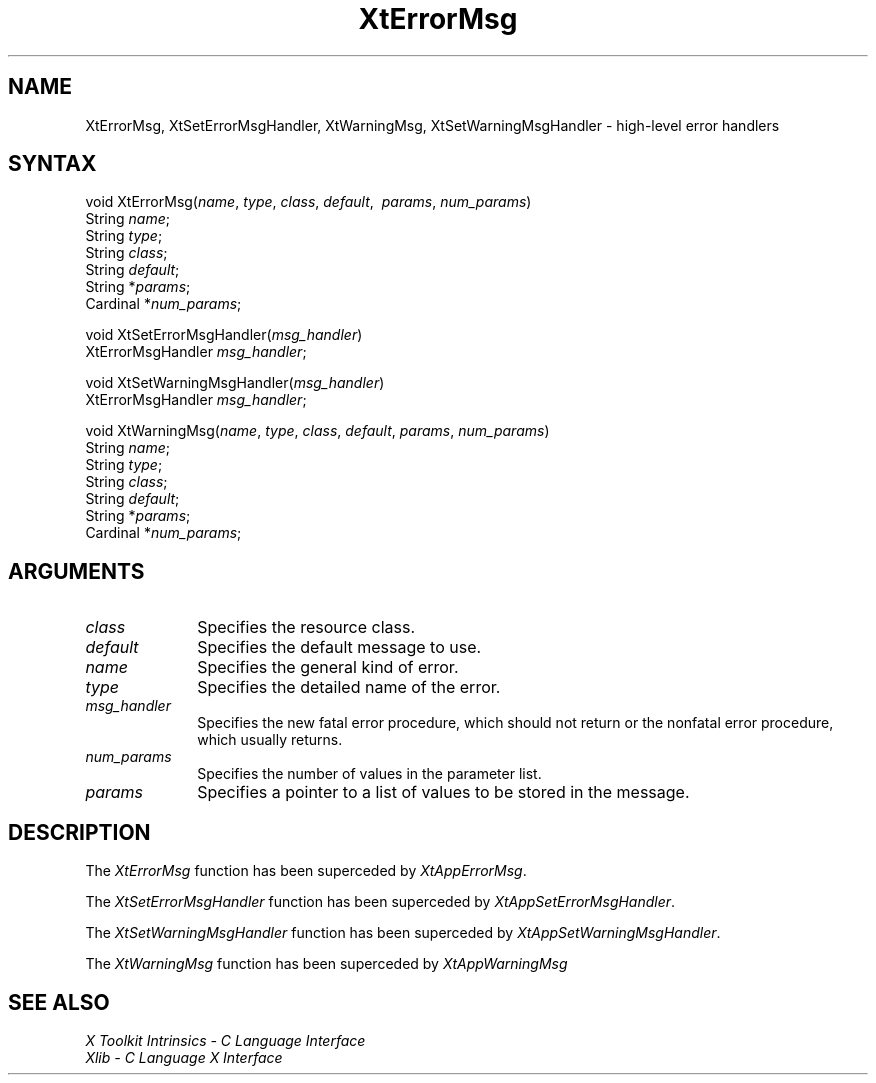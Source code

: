 .\" $XConsortium: XtErrM.man /main/6 1996/12/09 16:15:57 kaleb $
.\"
.\" Copyright (c) 1993, 1994  X Consortium
.\" 
.\" Permission is hereby granted, free of charge, to any person obtaining a
.\" copy of this software and associated documentation files (the "Software"), 
.\" to deal in the Software without restriction, including without limitation 
.\" the rights to use, copy, modify, merge, publish, distribute, sublicense, 
.\" and/or sell copies of the Software, and to permit persons to whom the 
.\" Software furnished to do so, subject to the following conditions:
.\" 
.\" The above copyright notice and this permission notice shall be included in
.\" all copies or substantial portions of the Software.
.\" 
.\" THE SOFTWARE IS PROVIDED "AS IS", WITHOUT WARRANTY OF ANY KIND, EXPRESS OR
.\" IMPLIED, INCLUDING BUT NOT LIMITED TO THE WARRANTIES OF MERCHANTABILITY,
.\" FITNESS FOR A PARTICULAR PURPOSE AND NONINFRINGEMENT.  IN NO EVENT SHALL 
.\" THE X CONSORTIUM BE LIABLE FOR ANY CLAIM, DAMAGES OR OTHER LIABILITY, 
.\" WHETHER IN AN ACTION OF CONTRACT, TORT OR OTHERWISE, ARISING FROM, OUT OF 
.\" OR IN CONNECTION WITH THE SOFTWARE OR THE USE OR OTHER DEALINGS IN THE 
.\" SOFTWARE.
.\" 
.\" Except as contained in this notice, the name of the X Consortium shall not 
.\" be used in advertising or otherwise to promote the sale, use or other 
.\" dealing in this Software without prior written authorization from the 
.\" X Consortium.
.ds tk X Toolkit
.ds xT X Toolkit Intrinsics \- C Language Interface
.ds xI Intrinsics
.ds xW X Toolkit Athena Widgets \- C Language Interface
.ds xL Xlib \- C Language X Interface
.ds xC Inter-Client Communication Conventions Manual
.ds Rn 3
.ds Vn 2.2
.hw XtError-Msg XtSet-Error-Msg-Handler XtSet-Warning-Msg-Handler XtWarning-Msg wid-get
.na
.de Ds
.nf
.\\$1D \\$2 \\$1
.ft 1
.ps \\n(PS
.\".if \\n(VS>=40 .vs \\n(VSu
.\".if \\n(VS<=39 .vs \\n(VSp
..
.de De
.ce 0
.if \\n(BD .DF
.nr BD 0
.in \\n(OIu
.if \\n(TM .ls 2
.sp \\n(DDu
.fi
..
.de FD
.LP
.KS
.TA .5i 3i
.ta .5i 3i
.nf
..
.de FN
.fi
.KE
.LP
..
.de IN		\" send an index entry to the stderr
..
.de C{
.KS
.nf
.D
.\"
.\"	choose appropriate monospace font
.\"	the imagen conditional, 480,
.\"	may be changed to L if LB is too
.\"	heavy for your eyes...
.\"
.ie "\\*(.T"480" .ft L
.el .ie "\\*(.T"300" .ft L
.el .ie "\\*(.T"202" .ft PO
.el .ie "\\*(.T"aps" .ft CW
.el .ft R
.ps \\n(PS
.ie \\n(VS>40 .vs \\n(VSu
.el .vs \\n(VSp
..
.de C}
.DE
.R
..
.de Pn
.ie t \\$1\fB\^\\$2\^\fR\\$3
.el \\$1\fI\^\\$2\^\fP\\$3
..
.de ZN
.ie t \fB\^\\$1\^\fR\\$2
.el \fI\^\\$1\^\fP\\$2
..
.de NT
.ne 7
.ds NO Note
.if \\n(.$>$1 .if !'\\$2'C' .ds NO \\$2
.if \\n(.$ .if !'\\$1'C' .ds NO \\$1
.ie n .sp
.el .sp 10p
.TB
.ce
\\*(NO
.ie n .sp
.el .sp 5p
.if '\\$1'C' .ce 99
.if '\\$2'C' .ce 99
.in +5n
.ll -5n
.R
..
.		\" Note End -- doug kraft 3/85
.de NE
.ce 0
.in -5n
.ll +5n
.ie n .sp
.el .sp 10p
..
.ny0
.TH XtErrorMsg 3Xt "Release 6.3" "X Version 11" "XT COMPATIBILITY FUNCTIONS"
.SH NAME
XtErrorMsg, XtSetErrorMsgHandler, XtWarningMsg, XtSetWarningMsgHandler \- high-level error handlers
.SH SYNTAX
void XtErrorMsg(\fIname\fP, \fItype\fP, \fIclass\fP, \
\fIdefault\fP, \ \fIparams\fP, \fInum_params\fP)
.br
    String \fIname\fP;
.br
    String \fItype\fP;
.br
    String \fIclass\fP;
.br
    String \fIdefault\fP;
.br
    String *\fIparams\fP;
.br
    Cardinal *\fInum_params\fP;
.LP
void XtSetErrorMsgHandler(\fImsg_handler\fP)
.br
      XtErrorMsgHandler \fImsg_handler\fP;
.LP
void XtSetWarningMsgHandler(\fImsg_handler\fP)
.br
      XtErrorMsgHandler \fImsg_handler\fP;
.LP
void XtWarningMsg(\fIname\fP, \fItype\fP, \fIclass\fP, \
\fIdefault\fP, \fIparams\fP, \fInum_params\fP)
.br
    String \fIname\fP;
.br
    String \fItype\fP;
.br
    String \fIclass\fP;
.br
    String \fIdefault\fP;
.br
    String *\fIparams\fP;
.br
    Cardinal *\fInum_params\fP;
.SH ARGUMENTS
.ds Cl
.IP \fIclass\fP 1i
Specifies the resource class\*(Cl.
.IP \fIdefault\fP 1i
Specifies the default message to use\*(Dm.
.IP \fIname\fP 1i
Specifies the general kind of error.
.IP \fItype\fP 1i
Specifies the detailed name of the error.
.ds Mh fatal error procedure, which should not return \
or the nonfatal error procedure, which usually returns
.IP \fImsg_handler\fP 1i
Specifies the new \*(Mh.
.IP \fInum_params\fP 1i
Specifies the number of values in the parameter list.
.IP \fIparams\fP 1i
Specifies a pointer to a list of values to be stored in the message.
.SH DESCRIPTION
The
.ZN XtErrorMsg
function has been superceded by
.ZN XtAppErrorMsg .
.LP
The
.ZN XtSetErrorMsgHandler
function has been superceded by
.ZN XtAppSetErrorMsgHandler .
.LP
The
.ZN XtSetWarningMsgHandler
function has been superceded by
.ZN XtAppSetWarningMsgHandler .
.LP
The
.ZN XtWarningMsg
function has been superceded by
.ZN XtAppWarningMsg
.SH "SEE ALSO"
.br
\fI\*(xT\fP
.br
\fI\*(xL\fP
